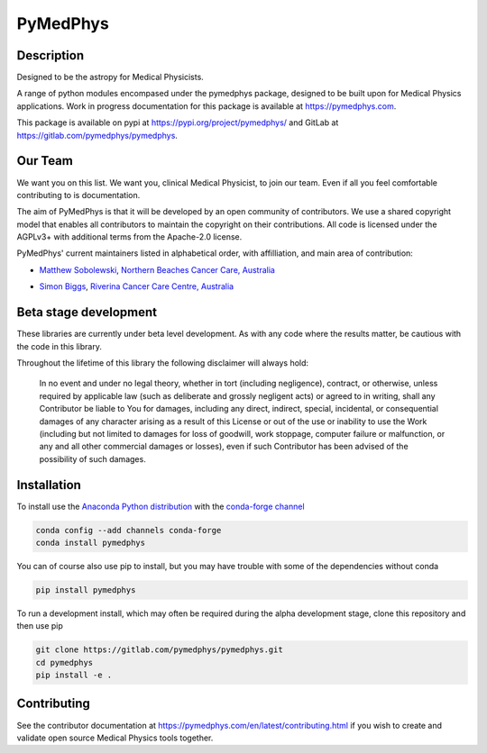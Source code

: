 PyMedPhys
=========

Description
-----------
Designed to be the astropy for Medical Physicists.


A range of python modules encompased under the pymedphys package, designed to
be built upon for Medical Physics applications. Work in progress documentation
for this package is available at https://pymedphys.com.

This package is available on pypi at https://pypi.org/project/pymedphys/
and GitLab at https://gitlab.com/pymedphys/pymedphys.

Our Team
--------

We want you on this list. We want you, clinical Medical Physicist, to join our
team. Even if all you feel comfortable contributing to is documentation.

The aim of PyMedPhys is that it will be developed by an open community of
contributors. We use a shared copyright model that enables all contributors
to maintain the copyright on their contributions. All code is licensed under
the AGPLv3+ with additional terms from the Apache-2.0 license.

PyMedPhys' current maintainers listed in alphabetical order, with affilliation,
and main area of contribution:

* `Matthew Sobolewski`_, `Northern Beaches Cancer Care, Australia`_

.. image:: docs/logos/NBCCC_logo.png
    :target: `Northern Beaches Cancer Care, Australia`_

.. _`Matthew Sobolewski`: https://github.com/msobolewski

.. _`Northern Beaches Cancer Care, Australia`: http://www.northernbeachescancercare.com.au/

* `Simon Biggs`_, `Riverina Cancer Care Centre, Australia`_

.. image:: docs/logos/RCCC_logo.png
    :target: `Riverina Cancer Care Centre, Australia`_

.. _`Simon Biggs`: https://github.com/SimonBiggs

.. _`Riverina Cancer Care Centre, Australia`: http://www.riverinacancercare.com.au/


Beta stage development
----------------------

These libraries are currently under beta level development. As with any code
where the results matter, be cautious with the code in this library.

Throughout the lifetime of this library the following disclaimer will always
hold:

    In no event and under no legal theory, whether in tort
    (including negligence), contract, or otherwise, unless required by
    applicable law (such as deliberate and grossly negligent acts) or agreed
    to in writing, shall any Contributor be liable to You for damages,
    including any direct, indirect, special, incidental, or consequential
    damages of any character arising as a result of this License or out of
    the use or inability to use the Work (including but not limited to damages
    for loss of goodwill, work stoppage, computer failure or malfunction, or
    any and all other commercial damages or losses), even if such Contributor
    has been advised of the possibility of such damages.


Installation
------------

To install use the `Anaconda Python distribution`_ with the
`conda-forge channel`_

.. _`Anaconda Python distribution`: https://www.continuum.io/anaconda-overview

.. _`conda-forge channel`: https://conda-forge.org/

.. code:: bash

    conda config --add channels conda-forge
    conda install pymedphys

You can of course also use pip to install, but you may have trouble with some
of the dependencies without conda

.. code:: bash

    pip install pymedphys

To run a development install, which may often be required during the alpha
development stage, clone this repository and then use pip

.. code:: bash

    git clone https://gitlab.com/pymedphys/pymedphys.git
    cd pymedphys
    pip install -e .


Contributing
------------

See the contributor documentation at https://pymedphys.com/en/latest/contributing.html
if you wish to create and validate open source Medical Physics tools together.
